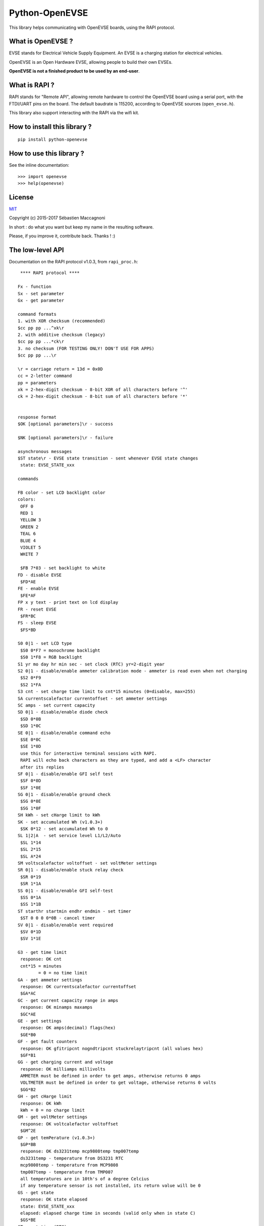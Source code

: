 ===============
Python-OpenEVSE
===============

This library helps communicating with OpenEVSE boards, using the RAPI protocol.

What is OpenEVSE ?
------------------

EVSE stands for Electrical Vehicle Supply Equipment. An EVSE is a charging
station for electrical vehicles.

OpenEVSE is an Open Hardware EVSE, allowing people to build their own EVSEs.

**OpenEVSE is not a finished product to be used by an end-user**.

What is RAPI ?
--------------

RAPI stands for "Remote API", allowing remote hardware to control the OpenEVSE
board using a serial port, with the FTDI/UART pins on the board. The default
baudrate is 115200, according to OpenEVSE sources (``open_evse.h``).

This library also support interacting with the RAPI via the wifi kit.

How to install this library ?
-----------------------------

::

    pip install python-openevse

How to use this library ?
-------------------------

See the inline documentation::

    >>> import openevse
    >>> help(openevse)

License
-------

`MIT <http://opensource.org/licenses/MIT>`_

Copyright (c) 2015-2017 Sébastien Maccagnoni

In short : do what you want but keep my name in the resulting software.

Please, if you improve it, contribute back. Thanks ! :)

The low-level API
-----------------

Documentation on the RAPI protocol v1.0.3, from ``rapi_proc.h``::

     **** RAPI protocol ****

    Fx - function
    Sx - set parameter
    Gx - get parameter

    command formats
    1. with XOR checksum (recommended)
    $cc pp pp ...^xk\r
    2. with additive checksum (legacy)
    $cc pp pp ...*ck\r
    3. no checksum (FOR TESTING ONLY! DON'T USE FOR APPS)
    $cc pp pp ...\r

    \r = carriage return = 13d = 0x0D
    cc = 2-letter command
    pp = parameters
    xk = 2-hex-digit checksum - 8-bit XOR of all characters before '^'
    ck = 2-hex-digit checksum - 8-bit sum of all characters before '*'


    response format
    $OK [optional parameters]\r - success

    $NK [optional parameters]\r - failure

    asynchronous messages
    $ST state\r - EVSE state transition - sent whenever EVSE state changes
     state: EVSE_STATE_xxx

    commands

    FB color - set LCD backlight color
    colors:
     OFF 0
     RED 1
     YELLOW 3
     GREEN 2
     TEAL 6
     BLUE 4
     VIOLET 5
     WHITE 7 

     $FB 7*03 - set backlight to white
    FD - disable EVSE
     $FD*AE
    FE - enable EVSE
     $FE*AF
    FP x y text - print text on lcd display
    FR - reset EVSE
     $FR*BC
    FS - sleep EVSE
     $FS*BD

    S0 0|1 - set LCD type
     $S0 0*F7 = monochrome backlight
     $S0 1*F8 = RGB backlight
    S1 yr mo day hr min sec - set clock (RTC) yr=2-digit year
    S2 0|1 - disable/enable ammeter calibration mode - ammeter is read even when not charging
     $S2 0*F9
     $S2 1*FA
    S3 cnt - set charge time limit to cnt*15 minutes (0=disable, max=255)
    SA currentscalefactor currentoffset - set ammeter settings
    SC amps - set current capacity
    SD 0|1 - disable/enable diode check
     $SD 0*0B
     $SD 1*0C
    SE 0|1 - disable/enable command echo
     $SE 0*0C
     $SE 1*0D
     use this for interactive terminal sessions with RAPI.
     RAPI will echo back characters as they are typed, and add a <LF> character
     after its replies
    SF 0|1 - disable/enable GFI self test
     $SF 0*0D
     $SF 1*0E
    SG 0|1 - disable/enable ground check
     $SG 0*0E
     $SG 1*0F
    SH kWh - set cHarge limit to kWh
    SK - set accumulated Wh (v1.0.3+)
     $SK 0*12 - set accumulated Wh to 0
    SL 1|2|A  - set service level L1/L2/Auto
     $SL 1*14
     $SL 2*15
     $SL A*24
    SM voltscalefactor voltoffset - set voltMeter settings
    SR 0|1 - disable/enable stuck relay check
     $SR 0*19
     $SR 1*1A
    SS 0|1 - disable/enable GFI self-test
     $SS 0*1A
     $SS 1*1B
    ST starthr startmin endhr endmin - set timer
     $ST 0 0 0 0*0B - cancel timer
    SV 0|1 - disable/enable vent required
     $SV 0*1D
     $SV 1*1E

    G3 - get time limit
     response: OK cnt
     cnt*15 = minutes
            = 0 = no time limit
    GA - get ammeter settings
     response: OK currentscalefactor currentoffset
     $GA*AC
    GC - get current capacity range in amps
     response: OK minamps maxamps
     $GC*AE
    GE - get settings
     response: OK amps(decimal) flags(hex)
     $GE*B0
    GF - get fault counters
     response: OK gfitripcnt nogndtripcnt stuckrelaytripcnt (all values hex)
     $GF*B1
    GG - get charging current and voltage
     response: OK milliamps millivolts
     AMMETER must be defined in order to get amps, otherwise returns 0 amps
     VOLTMETER must be defined in order to get voltage, otherwise returns 0 volts
     $GG*B2
    GH - get cHarge limit
     response: OK kWh
     kWh = 0 = no charge limit
    GM - get voltMeter settings
     response: OK voltcalefactor voltoffset
     $GM^2E
    GP - get temPerature (v1.0.3+)
     $GP*BB
     response: OK ds3231temp mcp9808temp tmp007temp
     ds3231temp - temperature from DS3231 RTC
     mcp9808temp - temperature from MCP9808
     tmp007temp - temperature from TMP007
     all temperatures are in 10th's of a degree Celcius
     if any temperature sensor is not installed, its return value will be 0
    GS - get state
     response: OK state elapsed
     state: EVSE_STATE_xxx
     elapsed: elapsed charge time in seconds (valid only when in state C)
     $GS*BE
    GT - get time (RTC)
     response OK yr mo day hr min sec       yr=2-digit year
     $GT*BF
    GU - get energy usage (v1.0.3+)
     $GU*C0
     response OK Wattseconds Whacc
     Wattseconds - Watt-seconds used this charging session, note you'll divide Wattseconds by 3600 to get Wh
     Whacc - total Wh accumulated over all charging sessions, note you'll divide Wh by 1000 to get kWh
    GV - get version
     response: OK firmware_version protocol_version
     $GV*C1

Relation between low-level API commands and Python-OpenEVSE
-----------------------------------------------------------

* FB: ``lcd_backlight_color``
* FD: ``status``
* FE: ``status``
* FP: ``display_text``
* FR: ``reset``
* FS: ``status``
* S0: ``lcd_type``
* S1: ``time``
* S2: ``ammeter_calibration``
* S3: ``time_limit``
* SA: ``ammeter_settings``
* SC: ``current_capacity``
* SD: ``diode_check``
* SE: ``echo``
* SF: ``gfi_self_test``
* SG: ``ground_check``
* SH: ``charge_limit``
* SK: ``accumulated_wh``
* SL: ``service_level``
* SM: ``voltmeter_settings``
* SR: ``stuck_relay_check``
* SS: ``gfi_self_test`` (it is the same as SF)
* ST: ``timer``
* SV: ``vent_required``
* G3: ``time_limit``
* GA: ``ammeter_settings``
* GC: ``current_capacity_range``
* GE: ``current_capacity`` (1st field), see Flags class (2nd field)
* GF: ``fault_counters``
* GG: ``charging_current_and_voltage``
* GH: ``charge_limit``
* GM: ``voltmeter_settings``
* GP: ``temperature``
* GS: ``status``, ``elapsed``
* GT: ``time``
* GU: ``accumulated_wh``, ``elapsed``
* GV: ``version``


Some links to OpenEVSE
----------------------

* `OpenEVSE project <https://code.google.com/p/open-evse/>`_
* `Firmware source code <https://github.com/lincomatic/open_evse>`_
* `OpenEVSE store <http://store.openevse.com/>`_


